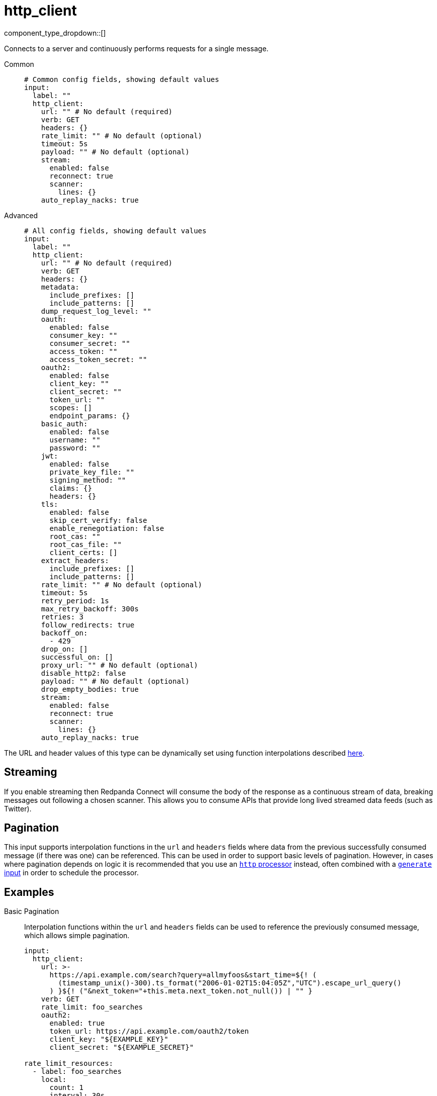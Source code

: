 = http_client
:type: input
:status: stable
:categories: ["Network"]



////
     THIS FILE IS AUTOGENERATED!

     To make changes, edit the corresponding source file under:

     https://github.com/redpanda-data/connect/tree/main/internal/impl/<provider>.

     And:

     https://github.com/redpanda-data/connect/tree/main/cmd/tools/docs_gen/templates/plugin.adoc.tmpl
////

// © 2024 Redpanda Data Inc.


component_type_dropdown::[]


Connects to a server and continuously performs requests for a single message.


[tabs]
======
Common::
+
--

```yml
# Common config fields, showing default values
input:
  label: ""
  http_client:
    url: "" # No default (required)
    verb: GET
    headers: {}
    rate_limit: "" # No default (optional)
    timeout: 5s
    payload: "" # No default (optional)
    stream:
      enabled: false
      reconnect: true
      scanner:
        lines: {}
    auto_replay_nacks: true
```

--
Advanced::
+
--

```yml
# All config fields, showing default values
input:
  label: ""
  http_client:
    url: "" # No default (required)
    verb: GET
    headers: {}
    metadata:
      include_prefixes: []
      include_patterns: []
    dump_request_log_level: ""
    oauth:
      enabled: false
      consumer_key: ""
      consumer_secret: ""
      access_token: ""
      access_token_secret: ""
    oauth2:
      enabled: false
      client_key: ""
      client_secret: ""
      token_url: ""
      scopes: []
      endpoint_params: {}
    basic_auth:
      enabled: false
      username: ""
      password: ""
    jwt:
      enabled: false
      private_key_file: ""
      signing_method: ""
      claims: {}
      headers: {}
    tls:
      enabled: false
      skip_cert_verify: false
      enable_renegotiation: false
      root_cas: ""
      root_cas_file: ""
      client_certs: []
    extract_headers:
      include_prefixes: []
      include_patterns: []
    rate_limit: "" # No default (optional)
    timeout: 5s
    retry_period: 1s
    max_retry_backoff: 300s
    retries: 3
    follow_redirects: true
    backoff_on:
      - 429
    drop_on: []
    successful_on: []
    proxy_url: "" # No default (optional)
    disable_http2: false
    payload: "" # No default (optional)
    drop_empty_bodies: true
    stream:
      enabled: false
      reconnect: true
      scanner:
        lines: {}
    auto_replay_nacks: true
```

--
======

The URL and header values of this type can be dynamically set using function interpolations described xref:configuration:interpolation.adoc#bloblang-queries[here].

== Streaming

If you enable streaming then Redpanda Connect will consume the body of the response as a continuous stream of data, breaking messages out following a chosen scanner. This allows you to consume APIs that provide long lived streamed data feeds (such as Twitter).

== Pagination

This input supports interpolation functions in the `url` and `headers` fields where data from the previous successfully consumed message (if there was one) can be referenced. This can be used in order to support basic levels of pagination. However, in cases where pagination depends on logic it is recommended that you use an xref:components:processors/http.adoc[`http` processor] instead, often combined with a xref:components:inputs/generate.adoc[`generate` input] in order to schedule the processor.

== Examples

[tabs]
======
Basic Pagination::
+
--

Interpolation functions within the `url` and `headers` fields can be used to reference the previously consumed message, which allows simple pagination.

```yaml
input:
  http_client:
    url: >-
      https://api.example.com/search?query=allmyfoos&start_time=${! (
        (timestamp_unix()-300).ts_format("2006-01-02T15:04:05Z","UTC").escape_url_query()
      ) }${! ("&next_token="+this.meta.next_token.not_null()) | "" }
    verb: GET
    rate_limit: foo_searches
    oauth2:
      enabled: true
      token_url: https://api.example.com/oauth2/token
      client_key: "${EXAMPLE_KEY}"
      client_secret: "${EXAMPLE_SECRET}"

rate_limit_resources:
  - label: foo_searches
    local:
      count: 1
      interval: 30s
```

--
======

== Fields

=== `url`

The URL to connect to.
This field supports xref:configuration:interpolation.adoc#bloblang-queries[interpolation functions].


*Type*: `string`


=== `verb`

A verb to connect with


*Type*: `string`

*Default*: `"GET"`

```yml
# Examples

verb: POST

verb: GET

verb: DELETE
```

=== `headers`

A map of headers to add to the request.
This field supports xref:configuration:interpolation.adoc#bloblang-queries[interpolation functions].


*Type*: `object`

*Default*: `{}`

```yml
# Examples

headers:
  Content-Type: application/octet-stream
  traceparent: ${! tracing_span().traceparent }
```

=== `metadata`

Specify optional matching rules to determine which metadata keys should be added to the HTTP request as headers.


*Type*: `object`


=== `metadata.include_prefixes`

Provide a list of explicit metadata key prefixes to match against.


*Type*: `array`

*Default*: `[]`

```yml
# Examples

include_prefixes:
  - foo_
  - bar_

include_prefixes:
  - kafka_

include_prefixes:
  - content-
```

=== `metadata.include_patterns`

Provide a list of explicit metadata key regular expression (re2) patterns to match against.


*Type*: `array`

*Default*: `[]`

```yml
# Examples

include_patterns:
  - .*

include_patterns:
  - _timestamp_unix$
```

=== `dump_request_log_level`

EXPERIMENTAL: Optionally set a level at which the request and response payload of each request made will be logged.


*Type*: `string`

*Default*: `""`
Requires version 4.12.0 or newer

Options:
`TRACE`
, `DEBUG`
, `INFO`
, `WARN`
, `ERROR`
, `FATAL`
, ``
.

=== `oauth`

Allows you to specify open authentication via OAuth version 1.


*Type*: `object`


=== `oauth.enabled`

Whether to use OAuth version 1 in requests.


*Type*: `bool`

*Default*: `false`

=== `oauth.consumer_key`

A value used to identify the client to the service provider.


*Type*: `string`

*Default*: `""`

=== `oauth.consumer_secret`

A secret used to establish ownership of the consumer key.
[CAUTION]
====
This field contains sensitive information that usually shouldn't be added to a config directly, read our xref:configuration:secrets.adoc[secrets page for more info].
====



*Type*: `string`

*Default*: `""`

=== `oauth.access_token`

A value used to gain access to the protected resources on behalf of the user.


*Type*: `string`

*Default*: `""`

=== `oauth.access_token_secret`

A secret provided in order to establish ownership of a given access token.
[CAUTION]
====
This field contains sensitive information that usually shouldn't be added to a config directly, read our xref:configuration:secrets.adoc[secrets page for more info].
====



*Type*: `string`

*Default*: `""`

=== `oauth2`

Allows you to specify open authentication via OAuth version 2 using the client credentials token flow.


*Type*: `object`


=== `oauth2.enabled`

Whether to use OAuth version 2 in requests.


*Type*: `bool`

*Default*: `false`

=== `oauth2.client_key`

A value used to identify the client to the token provider.


*Type*: `string`

*Default*: `""`

=== `oauth2.client_secret`

A secret used to establish ownership of the client key.
[CAUTION]
====
This field contains sensitive information that usually shouldn't be added to a config directly, read our xref:configuration:secrets.adoc[secrets page for more info].
====



*Type*: `string`

*Default*: `""`

=== `oauth2.token_url`

The URL of the token provider.


*Type*: `string`

*Default*: `""`

=== `oauth2.scopes`

A list of optional requested permissions.


*Type*: `array`

*Default*: `[]`
Requires version 3.45.0 or newer

=== `oauth2.endpoint_params`

A list of optional endpoint parameters, values should be arrays of strings.


*Type*: `object`

*Default*: `{}`
Requires version 4.21.0 or newer

```yml
# Examples

endpoint_params:
  bar:
    - woof
  foo:
    - meow
    - quack
```

=== `basic_auth`

Allows you to specify basic authentication.


*Type*: `object`


=== `basic_auth.enabled`

Whether to use basic authentication in requests.


*Type*: `bool`

*Default*: `false`

=== `basic_auth.username`

A username to authenticate as.


*Type*: `string`

*Default*: `""`

=== `basic_auth.password`

A password to authenticate with.
[CAUTION]
====
This field contains sensitive information that usually shouldn't be added to a config directly, read our xref:configuration:secrets.adoc[secrets page for more info].
====



*Type*: `string`

*Default*: `""`

=== `jwt`

BETA: Allows you to specify JWT authentication.


*Type*: `object`


=== `jwt.enabled`

Whether to use JWT authentication in requests.


*Type*: `bool`

*Default*: `false`

=== `jwt.private_key_file`

A file with the PEM encoded via PKCS1 or PKCS8 as private key.


*Type*: `string`

*Default*: `""`

=== `jwt.signing_method`

A method used to sign the token such as RS256, RS384, RS512 or EdDSA.


*Type*: `string`

*Default*: `""`

=== `jwt.claims`

A value used to identify the claims that issued the JWT.


*Type*: `object`

*Default*: `{}`

=== `jwt.headers`

Add optional key/value headers to the JWT.


*Type*: `object`

*Default*: `{}`

=== `tls`

Custom TLS settings can be used to override system defaults.


*Type*: `object`


=== `tls.enabled`

Whether custom TLS settings are enabled.


*Type*: `bool`

*Default*: `false`

=== `tls.skip_cert_verify`

Whether to skip server side certificate verification.


*Type*: `bool`

*Default*: `false`

=== `tls.enable_renegotiation`

Whether to allow the remote server to repeatedly request renegotiation. Enable this option if you're seeing the error message `local error: tls: no renegotiation`.


*Type*: `bool`

*Default*: `false`
Requires version 3.45.0 or newer

=== `tls.root_cas`

An optional root certificate authority to use. This is a string, representing a certificate chain from the parent trusted root certificate, to possible intermediate signing certificates, to the host certificate.
[CAUTION]
====
This field contains sensitive information that usually shouldn't be added to a config directly, read our xref:configuration:secrets.adoc[secrets page for more info].
====



*Type*: `string`

*Default*: `""`

```yml
# Examples

root_cas: |-
  -----BEGIN CERTIFICATE-----
  ...
  -----END CERTIFICATE-----
```

=== `tls.root_cas_file`

An optional path of a root certificate authority file to use. This is a file, often with a .pem extension, containing a certificate chain from the parent trusted root certificate, to possible intermediate signing certificates, to the host certificate.


*Type*: `string`

*Default*: `""`

```yml
# Examples

root_cas_file: ./root_cas.pem
```

=== `tls.client_certs`

A list of client certificates to use. For each certificate either the fields `cert` and `key`, or `cert_file` and `key_file` should be specified, but not both.


*Type*: `array`

*Default*: `[]`

```yml
# Examples

client_certs:
  - cert: foo
    key: bar

client_certs:
  - cert_file: ./example.pem
    key_file: ./example.key
```

=== `tls.client_certs[].cert`

A plain text certificate to use.


*Type*: `string`

*Default*: `""`

=== `tls.client_certs[].key`

A plain text certificate key to use.
[CAUTION]
====
This field contains sensitive information that usually shouldn't be added to a config directly, read our xref:configuration:secrets.adoc[secrets page for more info].
====



*Type*: `string`

*Default*: `""`

=== `tls.client_certs[].cert_file`

The path of a certificate to use.


*Type*: `string`

*Default*: `""`

=== `tls.client_certs[].key_file`

The path of a certificate key to use.


*Type*: `string`

*Default*: `""`

=== `tls.client_certs[].password`

A plain text password for when the private key is password encrypted in PKCS#1 or PKCS#8 format. The obsolete `pbeWithMD5AndDES-CBC` algorithm is not supported for the PKCS#8 format.

Because the obsolete pbeWithMD5AndDES-CBC algorithm does not authenticate the ciphertext, it is vulnerable to padding oracle attacks that can let an attacker recover the plaintext.
[CAUTION]
====
This field contains sensitive information that usually shouldn't be added to a config directly, read our xref:configuration:secrets.adoc[secrets page for more info].
====



*Type*: `string`

*Default*: `""`

```yml
# Examples

password: foo

password: ${KEY_PASSWORD}
```

=== `extract_headers`

Specify which response headers should be added to resulting messages as metadata. Header keys are lowercased before matching, so ensure that your patterns target lowercased versions of the header keys that you expect.


*Type*: `object`


=== `extract_headers.include_prefixes`

Provide a list of explicit metadata key prefixes to match against.


*Type*: `array`

*Default*: `[]`

```yml
# Examples

include_prefixes:
  - foo_
  - bar_

include_prefixes:
  - kafka_

include_prefixes:
  - content-
```

=== `extract_headers.include_patterns`

Provide a list of explicit metadata key regular expression (re2) patterns to match against.


*Type*: `array`

*Default*: `[]`

```yml
# Examples

include_patterns:
  - .*

include_patterns:
  - _timestamp_unix$
```

=== `rate_limit`

An optional xref:components:rate_limits/about.adoc[rate limit] to throttle requests by.


*Type*: `string`


=== `timeout`

A static timeout to apply to requests.


*Type*: `string`

*Default*: `"5s"`

=== `retry_period`

The base period to wait between failed requests.


*Type*: `string`

*Default*: `"1s"`

=== `max_retry_backoff`

The maximum period to wait between failed requests.


*Type*: `string`

*Default*: `"300s"`

=== `retries`

The maximum number of retry attempts to make.


*Type*: `int`

*Default*: `3`

=== `follow_redirects`

Whether or not to transparently follow redirects, i.e. responses with 300-399 status codes. If disabled, the response message will contain the body, status, and headers from the redirect response and the processor will not make a request to the URL set in the Location header of the response.


*Type*: `bool`

*Default*: `true`

=== `backoff_on`

A list of status codes whereby the request should be considered to have failed and retries should be attempted, but the period between them should be increased gradually.


*Type*: `array`

*Default*: `[429]`

=== `drop_on`

A list of status codes whereby the request should be considered to have failed but retries should not be attempted. This is useful for preventing wasted retries for requests that will never succeed. Note that with these status codes the _request_ is dropped, but _message_ that caused the request will not be dropped.


*Type*: `array`

*Default*: `[]`

=== `successful_on`

A list of status codes whereby the attempt should be considered successful, this is useful for dropping requests that return non-2XX codes indicating that the message has been dealt with, such as a 303 See Other or a 409 Conflict. All 2XX codes are considered successful unless they are present within `backoff_on` or `drop_on`, regardless of this field.


*Type*: `array`

*Default*: `[]`

=== `proxy_url`

An optional HTTP proxy URL.


*Type*: `string`


=== `disable_http2`

Whether or not to disable disable HTTP/2


*Type*: `bool`

*Default*: `false`
Requires version 4.44.0 or newer

=== `payload`

An optional payload to deliver for each request.
This field supports xref:configuration:interpolation.adoc#bloblang-queries[interpolation functions].


*Type*: `string`


=== `drop_empty_bodies`

Whether empty payloads received from the target server should be dropped.


*Type*: `bool`

*Default*: `true`

=== `stream`

Allows you to set streaming mode, where requests are kept open and messages are processed line-by-line.


*Type*: `object`


=== `stream.enabled`

Enables streaming mode.


*Type*: `bool`

*Default*: `false`

=== `stream.reconnect`

Sets whether to re-establish the connection once it is lost.


*Type*: `bool`

*Default*: `true`

=== `stream.scanner`

The xref:components:scanners/about.adoc[scanner] by which the stream of bytes consumed will be broken out into individual messages. Scanners are useful for processing large sources of data without holding the entirety of it within memory. For example, the `csv` scanner allows you to process individual CSV rows without loading the entire CSV file in memory at once.


*Type*: `scanner`

*Default*: `{"lines":{}}`
Requires version 4.25.0 or newer

=== `auto_replay_nacks`

Whether messages that are rejected (nacked) at the output level should be automatically replayed indefinitely, eventually resulting in back pressure if the cause of the rejections is persistent. If set to `false` these messages will instead be deleted. Disabling auto replays can greatly improve memory efficiency of high throughput streams as the original shape of the data can be discarded immediately upon consumption and mutation.


*Type*: `bool`

*Default*: `true`



